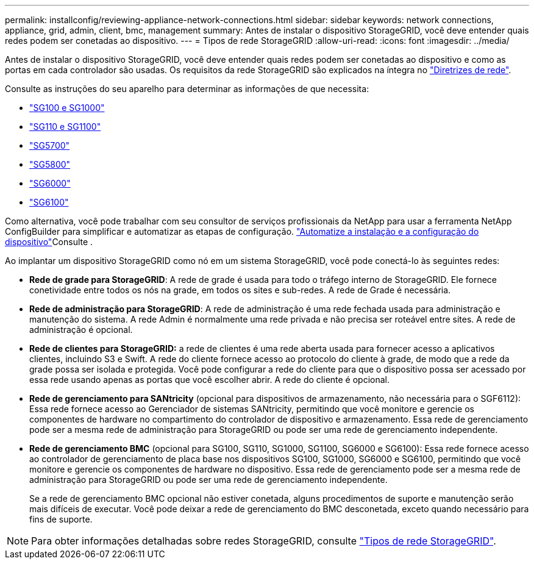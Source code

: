 ---
permalink: installconfig/reviewing-appliance-network-connections.html 
sidebar: sidebar 
keywords: network connections, appliance, grid, admin, client, bmc, management 
summary: Antes de instalar o dispositivo StorageGRID, você deve entender quais redes podem ser conetadas ao dispositivo. 
---
= Tipos de rede StorageGRID
:allow-uri-read: 
:icons: font
:imagesdir: ../media/


[role="lead"]
Antes de instalar o dispositivo StorageGRID, você deve entender quais redes podem ser conetadas ao dispositivo e como as portas em cada controlador são usadas. Os requisitos da rede StorageGRID são explicados na íntegra no https://docs.netapp.com/us-en/storagegrid/network/index.html["Diretrizes de rede"^].

Consulte as instruções do seu aparelho para determinar as informações de que necessita:

* link:gathering-installation-information-sg100-and-sg1000.html["SG100 e SG1000"]
* link:gathering-installation-information-sg110-and-sg1100.html["SG110 e SG1100"]
* link:gathering-installation-information-sg5700.html["SG5700"]
* link:gathering-installation-information-sg5800.html["SG5800"]
* link:gathering-installation-information-sg6000.html["SG6000"]
* link:gathering-installation-information-sg6100.html["SG6100"]


Como alternativa, você pode trabalhar com seu consultor de serviços profissionais da NetApp para usar a ferramenta NetApp ConfigBuilder para simplificar e automatizar as etapas de configuração. link:automating-appliance-installation-and-configuration.html["Automatize a instalação e a configuração do dispositivo"]Consulte .

Ao implantar um dispositivo StorageGRID como nó em um sistema StorageGRID, você pode conectá-lo às seguintes redes:

* *Rede de grade para StorageGRID*: A rede de grade é usada para todo o tráfego interno de StorageGRID. Ele fornece conetividade entre todos os nós na grade, em todos os sites e sub-redes. A rede de Grade é necessária.
* *Rede de administração para StorageGRID*: A rede de administração é uma rede fechada usada para administração e manutenção do sistema. A rede Admin é normalmente uma rede privada e não precisa ser roteável entre sites. A rede de administração é opcional.
* *Rede de clientes para StorageGRID:* a rede de clientes é uma rede aberta usada para fornecer acesso a aplicativos clientes, incluindo S3 e Swift. A rede do cliente fornece acesso ao protocolo do cliente à grade, de modo que a rede da grade possa ser isolada e protegida. Você pode configurar a rede do cliente para que o dispositivo possa ser acessado por essa rede usando apenas as portas que você escolher abrir. A rede do cliente é opcional.
* *Rede de gerenciamento para SANtricity* (opcional para dispositivos de armazenamento, não necessária para o SGF6112): Essa rede fornece acesso ao Gerenciador de sistemas SANtricity, permitindo que você monitore e gerencie os componentes de hardware no compartimento do controlador de dispositivo e armazenamento. Essa rede de gerenciamento pode ser a mesma rede de administração para StorageGRID ou pode ser uma rede de gerenciamento independente.
* *Rede de gerenciamento BMC* (opcional para SG100, SG110, SG1000, SG1100, SG6000 e SG6100): Essa rede fornece acesso ao controlador de gerenciamento de placa base nos dispositivos SG100, SG1000, SG6000 e SG6100, permitindo que você monitore e gerencie os componentes de hardware no dispositivo. Essa rede de gerenciamento pode ser a mesma rede de administração para StorageGRID ou pode ser uma rede de gerenciamento independente.
+
Se a rede de gerenciamento BMC opcional não estiver conetada, alguns procedimentos de suporte e manutenção serão mais difíceis de executar. Você pode deixar a rede de gerenciamento do BMC desconetada, exceto quando necessário para fins de suporte.




NOTE: Para obter informações detalhadas sobre redes StorageGRID, consulte https://docs.netapp.com/us-en/storagegrid/network/storagegrid-network-types.html["Tipos de rede StorageGRID"^].
